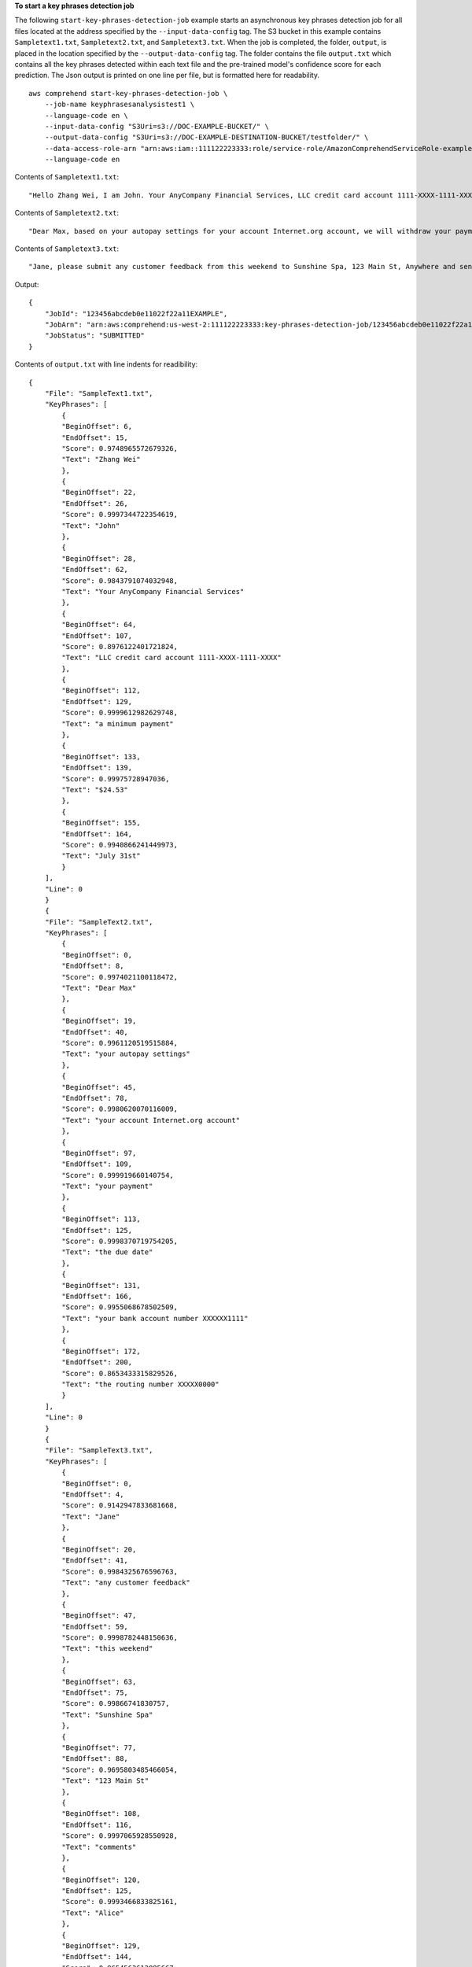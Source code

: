 **To start a key phrases detection job**

The following ``start-key-phrases-detection-job`` example starts an asynchronous key phrases detection job for all files located at the address specified by
the ``--input-data-config`` tag. The S3 bucket in this example contains ``Sampletext1.txt``, ``Sampletext2.txt``, and ``Sampletext3.txt``.
When the job is completed, the folder, ``output``, is placed in the location specified by the ``--output-data-config`` tag. The folder contains
the file ``output.txt`` which contains all the key phrases detected within each text file and the pre-trained model's confidence score for each prediction.
The Json output is printed on one line per file, but is formatted here for readability. ::

    aws comprehend start-key-phrases-detection-job \
        --job-name keyphrasesanalysistest1 \
        --language-code en \
        --input-data-config "S3Uri=s3://DOC-EXAMPLE-BUCKET/" \
        --output-data-config "S3Uri=s3://DOC-EXAMPLE-DESTINATION-BUCKET/testfolder/" \
        --data-access-role-arn "arn:aws:iam::111122223333:role/service-role/AmazonComprehendServiceRole-example-role" \
        --language-code en

Contents of ``Sampletext1.txt``::

    "Hello Zhang Wei, I am John. Your AnyCompany Financial Services, LLC credit card account 1111-XXXX-1111-XXXX has a minimum payment of $24.53 that is due by July 31st."

Contents of ``Sampletext2.txt``::

    "Dear Max, based on your autopay settings for your account Internet.org account, we will withdraw your payment on the due date from your bank account number XXXXXX1111 with the routing number XXXXX0000. "

Contents of ``Sampletext3.txt``::

    "Jane, please submit any customer feedback from this weekend to Sunshine Spa, 123 Main St, Anywhere and send comments to Alice at AnySpa@example.com."

Output::

    {
        "JobId": "123456abcdeb0e11022f22a11EXAMPLE",
        "JobArn": "arn:aws:comprehend:us-west-2:111122223333:key-phrases-detection-job/123456abcdeb0e11022f22a11EXAMPLE",
        "JobStatus": "SUBMITTED"
    }

Contents of ``output.txt`` with line indents for readibility::

    {
        "File": "SampleText1.txt",
        "KeyPhrases": [
            {
            "BeginOffset": 6,
            "EndOffset": 15,
            "Score": 0.9748965572679326,
            "Text": "Zhang Wei"
            },
            {
            "BeginOffset": 22,
            "EndOffset": 26,
            "Score": 0.9997344722354619,
            "Text": "John"
            },
            {
            "BeginOffset": 28,
            "EndOffset": 62,
            "Score": 0.9843791074032948,
            "Text": "Your AnyCompany Financial Services"
            },
            {
            "BeginOffset": 64,
            "EndOffset": 107,
            "Score": 0.8976122401721824,
            "Text": "LLC credit card account 1111-XXXX-1111-XXXX"
            },
            {
            "BeginOffset": 112,
            "EndOffset": 129,
            "Score": 0.9999612982629748,
            "Text": "a minimum payment"
            },
            {
            "BeginOffset": 133,
            "EndOffset": 139,
            "Score": 0.99975728947036,
            "Text": "$24.53"
            },
            {
            "BeginOffset": 155,
            "EndOffset": 164,
            "Score": 0.9940866241449973,
            "Text": "July 31st"
            }
        ],
        "Line": 0
        }
        {
        "File": "SampleText2.txt",
        "KeyPhrases": [
            {
            "BeginOffset": 0,
            "EndOffset": 8,
            "Score": 0.9974021100118472,
            "Text": "Dear Max"
            },
            {
            "BeginOffset": 19,
            "EndOffset": 40,
            "Score": 0.9961120519515884,
            "Text": "your autopay settings"
            },
            {
            "BeginOffset": 45,
            "EndOffset": 78,
            "Score": 0.9980620070116009,
            "Text": "your account Internet.org account"
            },
            {
            "BeginOffset": 97,
            "EndOffset": 109,
            "Score": 0.999919660140754,
            "Text": "your payment"
            },
            {
            "BeginOffset": 113,
            "EndOffset": 125,
            "Score": 0.9998370719754205,
            "Text": "the due date"
            },
            {
            "BeginOffset": 131,
            "EndOffset": 166,
            "Score": 0.9955068678502509,
            "Text": "your bank account number XXXXXX1111"
            },
            {
            "BeginOffset": 172,
            "EndOffset": 200,
            "Score": 0.8653433315829526,
            "Text": "the routing number XXXXX0000"
            }
        ],
        "Line": 0
        }
        {
        "File": "SampleText3.txt",
        "KeyPhrases": [
            {
            "BeginOffset": 0,
            "EndOffset": 4,
            "Score": 0.9142947833681668,
            "Text": "Jane"
            },
            {
            "BeginOffset": 20,
            "EndOffset": 41,
            "Score": 0.9984325676596763,
            "Text": "any customer feedback"
            },
            {
            "BeginOffset": 47,
            "EndOffset": 59,
            "Score": 0.9998782448150636,
            "Text": "this weekend"
            },
            {
            "BeginOffset": 63,
            "EndOffset": 75,
            "Score": 0.99866741830757,
            "Text": "Sunshine Spa"
            },
            {
            "BeginOffset": 77,
            "EndOffset": 88,
            "Score": 0.9695803485466054,
            "Text": "123 Main St"
            },
            {
            "BeginOffset": 108,
            "EndOffset": 116,
            "Score": 0.9997065928550928,
            "Text": "comments"
            },
            {
            "BeginOffset": 120,
            "EndOffset": 125,
            "Score": 0.9993466833825161,
            "Text": "Alice"
            },
            {
            "BeginOffset": 129,
            "EndOffset": 144,
            "Score": 0.9654563612885667,
            "Text": "AnySpa@example.com"
            }
        ],
        "Line": 0
    }

For more information, see `Async analysis for Amazon Comprehend insights <https://docs.aws.amazon.com/comprehend/latest/dg/api-async-insights.html>`__ in the *Amazon Comprehend Developer Guide*.
